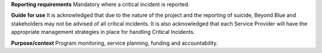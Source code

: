 **Reporting requirements**
Mandatory where a critical incident is reported.

**Guide for use**
It is acknowledged that due to the nature of the project and the reporting of
suicide, Beyond Blue and stakeholders may not be advised of all critical
incidents. It is also acknowledged that each Service Provider will have the
appropriate management strategies in place for handling Critical Incidents.

**Purpose/context**
Program monitoring, service planning, funding and accountability.
